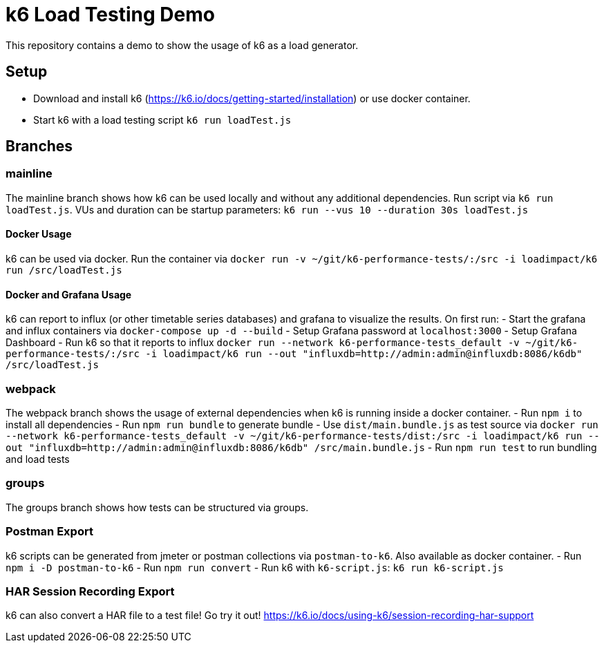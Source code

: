 = k6 Load Testing Demo

This repository contains a demo to show the usage of k6 as a load generator.

== Setup
- Download and install k6 (https://k6.io/docs/getting-started/installation) or use docker container.
- Start k6 with a load testing script `k6 run loadTest.js`

== Branches
=== mainline
The mainline branch shows how k6 can be used locally and without any additional dependencies.
Run script via `k6 run loadTest.js`. VUs and duration can be startup parameters: `k6 run --vus 10 --duration 30s loadTest.js`

==== Docker Usage
k6 can be used via docker. Run the container via `docker run -v ~/git/k6-performance-tests/:/src -i loadimpact/k6 run /src/loadTest.js`

==== Docker and Grafana Usage
k6 can report to influx (or other timetable series databases) and grafana to visualize the results. On first run: 
- Start the grafana and influx containers via `docker-compose up -d --build`
- Setup Grafana password at `localhost:3000`
- Setup Grafana Dashboard
- Run k6 so that it reports to influx `docker run --network k6-performance-tests_default -v ~/git/k6-performance-tests/:/src -i loadimpact/k6 run --out "influxdb=http://admin:admin@influxdb:8086/k6db" /src/loadTest.js`

=== webpack
The webpack branch shows the usage of external dependencies when k6 is running inside a docker container.
- Run `npm i` to install all dependencies
- Run `npm run bundle` to generate bundle
- Use `dist/main.bundle.js` as test source via `docker run --network k6-performance-tests_default -v ~/git/k6-performance-tests/dist:/src -i loadimpact/k6 run --out "influxdb=http://admin:admin@influxdb:8086/k6db" /src/main.bundle.js`
- Run `npm run test` to run bundling and load tests

=== groups 
The groups branch shows how tests can be structured via groups. 

=== Postman Export
k6 scripts can be generated from jmeter or postman collections via `postman-to-k6`. Also available as docker container. 
- Run `npm i -D postman-to-k6`
- Run `npm run convert`
- Run k6 with `k6-script.js`: `k6 run k6-script.js`

=== HAR Session Recording Export
k6 can also convert a HAR file to a test file! Go try it out! https://k6.io/docs/using-k6/session-recording-har-support
